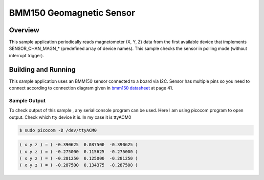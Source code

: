.. _bmm150:

BMM150 Geomagnetic Sensor
#########################

Overview
********

This sample application periodically reads magnetometer (X, Y, Z) data from
the first available device that implements SENSOR_CHAN_MAGN_* (predefined array
of device names). This sample checks the sensor in polling mode (without
interrupt trigger).

Building and Running
********************

This sample application uses an BMM150 sensor connected to a board via I2C.
Sensor has multiple pins so you need to connect according to connection diagram given in
`bmm150 datasheet`_ at page 41.

.. code-block:: console

.. zephyr-app-commands::
   :zephyr-app: samples/sensor/bmm150
   :board: nrf52840dk_nrf52840
   :goals: flash
   :compact:

Sample Output
=============
To check output of this sample , any serial console program can be used.
Here I am using picocom program to open output. Check which tty device it is.
In my case it is ttyACM0

.. code-block:: console

        $ sudo picocom -D /dev/ttyACM0

.. code-block:: console

        ( x y z ) = ( -0.390625  0.087500  -0.390625 )
        ( x y z ) = ( -0.275000  0.115625  -0.275000 )
        ( x y z ) = ( -0.281250  0.125000  -0.281250 )
        ( x y z ) = ( -0.287500  0.134375  -0.287500 )

.. _bmm150 datasheet: http://www.mouser.com/ds/2/783/BST-BMM150-DS001-01-786480.pdf
